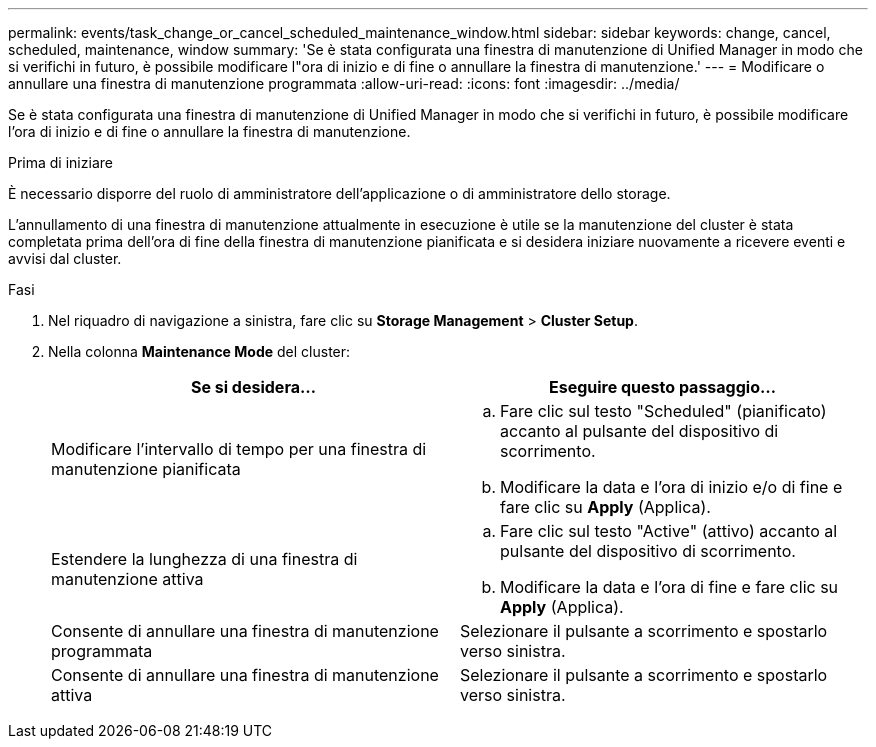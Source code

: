 ---
permalink: events/task_change_or_cancel_scheduled_maintenance_window.html 
sidebar: sidebar 
keywords: change, cancel, scheduled, maintenance, window 
summary: 'Se è stata configurata una finestra di manutenzione di Unified Manager in modo che si verifichi in futuro, è possibile modificare l"ora di inizio e di fine o annullare la finestra di manutenzione.' 
---
= Modificare o annullare una finestra di manutenzione programmata
:allow-uri-read: 
:icons: font
:imagesdir: ../media/


[role="lead"]
Se è stata configurata una finestra di manutenzione di Unified Manager in modo che si verifichi in futuro, è possibile modificare l'ora di inizio e di fine o annullare la finestra di manutenzione.

.Prima di iniziare
È necessario disporre del ruolo di amministratore dell'applicazione o di amministratore dello storage.

L'annullamento di una finestra di manutenzione attualmente in esecuzione è utile se la manutenzione del cluster è stata completata prima dell'ora di fine della finestra di manutenzione pianificata e si desidera iniziare nuovamente a ricevere eventi e avvisi dal cluster.

.Fasi
. Nel riquadro di navigazione a sinistra, fare clic su *Storage Management* > *Cluster Setup*.
. Nella colonna *Maintenance Mode* del cluster:
+
|===
| Se si desidera... | Eseguire questo passaggio... 


 a| 
Modificare l'intervallo di tempo per una finestra di manutenzione pianificata
 a| 
.. Fare clic sul testo "Scheduled" (pianificato) accanto al pulsante del dispositivo di scorrimento.
.. Modificare la data e l'ora di inizio e/o di fine e fare clic su *Apply* (Applica).




 a| 
Estendere la lunghezza di una finestra di manutenzione attiva
 a| 
.. Fare clic sul testo "Active" (attivo) accanto al pulsante del dispositivo di scorrimento.
.. Modificare la data e l'ora di fine e fare clic su *Apply* (Applica).




 a| 
Consente di annullare una finestra di manutenzione programmata
 a| 
Selezionare il pulsante a scorrimento e spostarlo verso sinistra.



 a| 
Consente di annullare una finestra di manutenzione attiva
 a| 
Selezionare il pulsante a scorrimento e spostarlo verso sinistra.

|===

